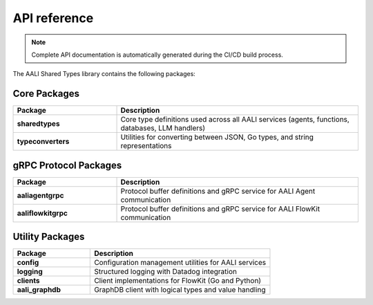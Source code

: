 API reference
=============

.. note::

   Complete API documentation is automatically generated during the CI/CD build process.

The AALI Shared Types library contains the following packages:

Core Packages
-------------

.. list-table::
   :widths: 30 70
   :header-rows: 1

   * - Package
     - Description
   * - **sharedtypes**
     - Core type definitions used across all AALI services (agents, functions, databases, LLM handlers)
   * - **typeconverters**
     - Utilities for converting between JSON, Go types, and string representations

gRPC Protocol Packages
----------------------

.. list-table::
   :widths: 30 70
   :header-rows: 1

   * - Package
     - Description
   * - **aaliagentgrpc**
     - Protocol buffer definitions and gRPC service for AALI Agent communication
   * - **aaliflowkitgrpc**
     - Protocol buffer definitions and gRPC service for AALI FlowKit communication

Utility Packages
----------------

.. list-table::
   :widths: 30 70
   :header-rows: 1

   * - Package
     - Description
   * - **config**
     - Configuration management utilities for AALI services
   * - **logging**
     - Structured logging with Datadog integration
   * - **clients**
     - Client implementations for FlowKit (Go and Python)
   * - **aali_graphdb**
     - GraphDB client with logical types and value handling


.. button-ref:: ../index
    :ref-type: doc
    :color: primary
    :shadow:
    :expand:

    Go back to landing page

